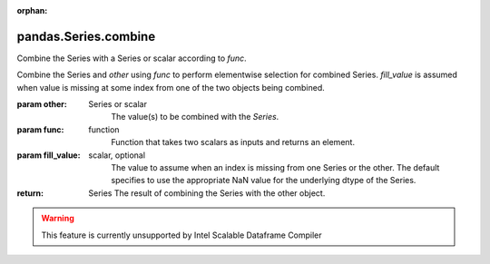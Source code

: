 .. _pandas.Series.combine:

:orphan:

pandas.Series.combine
*********************

Combine the Series with a Series or scalar according to `func`.

Combine the Series and `other` using `func` to perform elementwise
selection for combined Series.
`fill_value` is assumed when value is missing at some index
from one of the two objects being combined.

:param other:
    Series or scalar
        The value(s) to be combined with the `Series`.

:param func:
    function
        Function that takes two scalars as inputs and returns an element.

:param fill_value:
    scalar, optional
        The value to assume when an index is missing from
        one Series or the other. The default specifies to use the
        appropriate NaN value for the underlying dtype of the Series.

:return: Series
    The result of combining the Series with the other object.



.. warning::
    This feature is currently unsupported by Intel Scalable Dataframe Compiler

